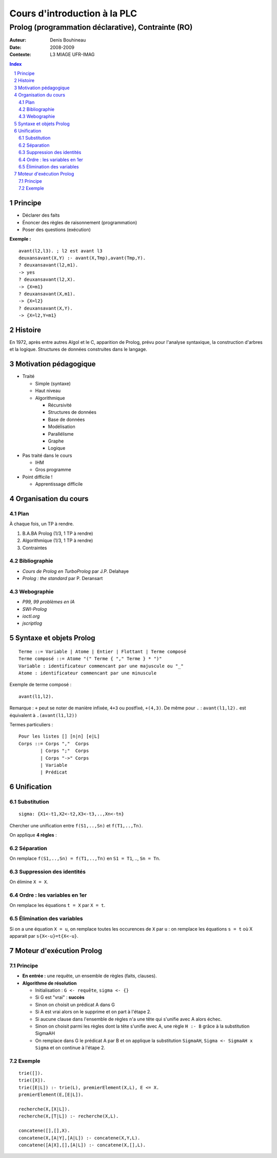 =============================
Cours d'introduction à la PLC
=============================

---------------------------------------------------
Prolog (programmation déclarative), Contrainte (RO)
---------------------------------------------------

:Auteur: Denis Bouhineau
:Date: 2008-2009
:Contexte: L3 MIAGE UFR-IMAG

.. sectnum::
.. contents:: Index

Principe
========

- Déclarer des faits
- Énoncer des règles de raisonnement (programmation)
- Poser des questions (exécution)


**Exemple :** ::

   avant(l2,l3). ; l2 est avant l3
   deuxansavant(X,Y) :- avant(X,Tmp),avant(Tmp,Y).
   ? deuxansavant(l2,m1).
   -> yes
   ? deuxansavant(l2,X).
   -> {X=m1}
   ? deuxansavant(X,m1).
   -> {X=l2}
   ? deuxansavant(X,Y).
   -> {X=l2,Y=m1}


Histoire
========

En 1972, après entre autres Algol et le C, apparition de Prolog, prévu pour l'analyse syntaxique, la construction d'arbres et la logique. Structures de données construites dans le langage.

Motivation pédagogique
======================

- Traité

  - Simple (syntaxe)
  - Haut niveau
  - Algorithmique

    - Récursivité
    - Structures de données
    - Base de données
    - Modélisation
    - Parallélisme
    - Graphe
    - Logique

- Pas traité dans le cours

  - IHM
  - Gros programme

- Point difficile !

  - Apprentissage difficile

Organisation du cours
=====================

Plan
----

À chaque fois, un TP à rendre.

1. B.A.BA Prolog (1/3, 1 TP à rendre)
2. Algorithmique (1/3, 1 TP à rendre)
3. Contraintes

Bibliographie
-------------

- *Cours de Prolog en TurboProlog* par J.P. Delahaye
- *Prolog : the standard* par P. Deransart

Webographie
-----------

- *P99, 99 problèmes en IA*
- *SWI-Prolog*
- *ioctl.org*
- *jscriptlog*

Syntaxe et objets Prolog
========================

::

        Terme ::= Variable | Atome | Entier | Flottant | Terme composé
        Terme composé ::= Atome "(" Terme { "," Terme } * ")"
        Variable : identificateur commencant par une majuscule ou "_"
        Atome : identificateur commencant par une minuscule

Exemple de terme composé : ::

        avant(l1,l2).

Remarque : ``+`` peut se noter de manière infixée, ``4+3`` ou postfixé, ``+(4,3)``. De même pour ``.`` : ``avant(l1,l2).`` est équivalent à ``.(avant(l1,l2))``

Termes particuliers : ::
        
        Pour les listes [] [n|n] [e|L]
        Corps ::= Corps ","  Corps
                | Corps ";"  Corps
                | Corps "->" Corps
                | Variable
                | Prédicat

Unification
===========

Substitution
------------

::

        sigma: {X1<-t1,X2<-t2,X3<-t3,..,Xn<-tn}

Chercher une unification entre ``f(S1,..,Sn)`` et ``f(T1,..,Tn)``.

On applique **4 règles** : ::

Séparation
----------

On remplace ``f(S1,..,Sn) = f(T1,..,Tn)`` en ``S1 = T1``, .., ``Sn = Tn``.

Suppression des identités
-------------------------

On élimine ``X = X``.

Ordre : les variables en 1er
----------------------------

On remplace les équations ``t = X`` par ``X = t``.

Élimination des variables
-------------------------

Si on a une équation ``X = u``, on remplace toutes les occurences de ``X`` par ``u`` : on remplace les équations ``s = t`` où X apparait par ``s{X<-u}=t{X<-u}``.
        

Moteur d'exécution Prolog
=========================

Principe
--------

- **En entrée :** une requête, un ensemble de règles (faits, clauses).
- **Algorithme de résolution**

  - Initialisation : ``G <- requête``, ``sigma <- {}``
  - Si G est "vrai" : **succès**
  - Sinon on choisit un prédicat A dans G
  - Si A est vrai alors on le supprime et on part à l'étape 2.
  - Si aucune clause dans l'ensemble de règles n'a une tête qui s'unifie avec A alors échec.
  - Sinon on choisit parmi les règles dont la tête s'unifie avec A, une règle ``H :- B`` grâce à la substitution SigmaAH
  - On remplace dans G le prédicat A par B et on applique la substitution ``SigmaAH``, ``Sigma <- SigmaAH x Sigma`` et on continue à l'étape 2.

Exemple
-------

::

        trie([]).
        trie([X]).
        trie([E|L]) :- trie(L), premierElement(X,L), E <= X.
        premierElement(E,[E|L]).

        recherche(X,[X|L]).
        recherche(X,[T|L]) :- recherche(X,L).

        concatene([],[],X).
        concatene(X,[A|Y],[A|L]) :- concatene(X,Y,L).
        concatene([A|X],[],[A|L]) :- concatene(X,[],L).
